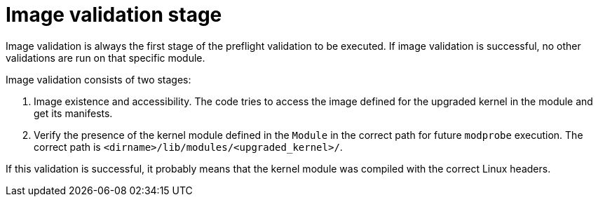 // Module included in the following assemblies:
//
// * updating/kmm-preflight-validation.adoc

:_content-type: CONCEPT
[id="kmm-image-validation-stage_{context}"]
= Image validation stage

Image validation is always the first stage of the preflight validation to be executed. If image validation is successful, no other validations are run on that specific module.

Image validation consists of two stages:

. Image existence and accessibility. The code tries to access the image defined for the upgraded kernel in the module and get its manifests.

. Verify the presence of the kernel module defined in the `Module` in the correct path for future `modprobe` execution. The correct path is `<dirname>/lib/modules/<upgraded_kernel>/`.

If this validation is successful, it probably means that the kernel module was compiled with the correct Linux headers.
